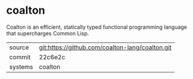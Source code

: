 * coalton

Coalton is an efficient, statically typed functional programming
language that supercharges Common Lisp.

|---------+-------------------------------------------------|
| source  | git:https://github.com/coalton-lang/coalton.git |
| commit  | 22c6e2c                                         |
| systems | coalton                                         |
|---------+-------------------------------------------------|
